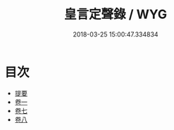 #+TITLE: 皇言定聲錄 / WYG
#+DATE: 2018-03-25 15:00:47.334834
* 目次
 - [[file:KR1i0016_000.txt::000-1b][提要]]
 - [[file:KR1i0016_001.txt::001-1a][卷一]]
 - [[file:KR1i0016_007.txt::007-1a][卷七]]
 - [[file:KR1i0016_008.txt::008-1a][卷八]]
